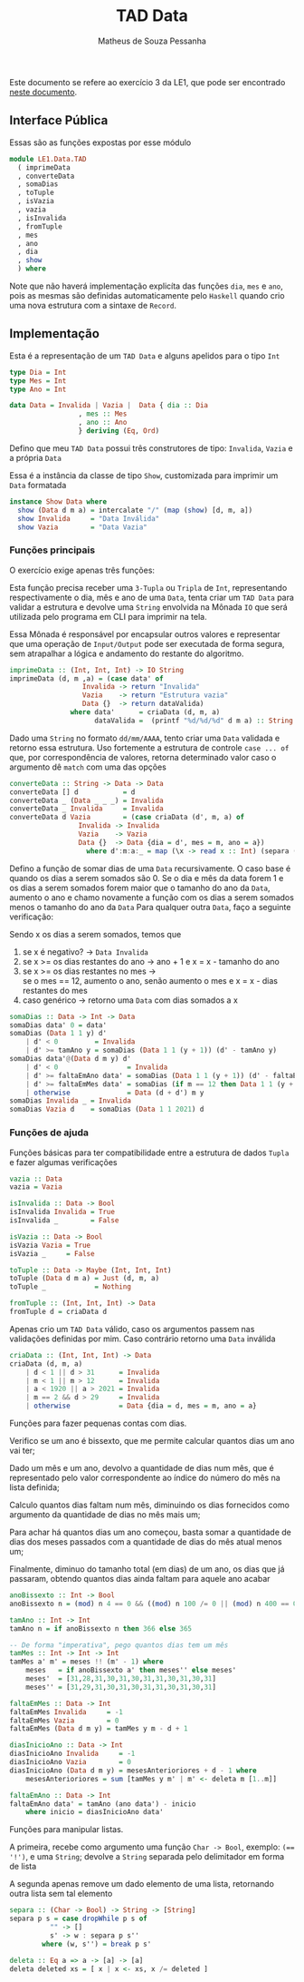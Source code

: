 #+title: TAD Data
#+author: Matheus de Souza Pessanha
#+email: matheus_pessanha2001@outlook.com

Este documento se refere ao exercício 3 da LE1, que pode ser encontrado [[../../../docs/listas_exercicios/EDI_Atividades_LE1.org][neste documento]].

** Interface Pública
   Essas são as funções expostas por esse módulo
   #+begin_src haskell
module LE1.Data.TAD
  ( imprimeData
  , converteData
  , somaDias
  , toTuple
  , isVazia
  , vazia
  , isInvalida
  , fromTuple
  , mes
  , ano
  , dia
  , show
  ) where
   #+end_src

   Note que não haverá implementação explicíta das funções =dia=, =mes= e =ano=, pois as mesmas são definidas
   automaticamente pelo =Haskell= quando crio uma  nova estrutura com a sintaxe de =Record=.

** Implementação
   Esta é a representação de um =TAD Data= e alguns apelidos para o tipo =Int=
   #+begin_src haskell
     type Dia = Int
     type Mes = Int
     type Ano = Int

     data Data = Invalida | Vazia |  Data { dia :: Dia
					  , mes :: Mes
					  , ano :: Ano
					  } deriving (Eq, Ord)
   #+end_src

   Defino que meu =TAD Data= possui três construtores de tipo: =Invalida=, =Vazia= e a própria =Data=
   
   Essa é a instância da classe de tipo =Show=, customizada para imprimir um =Data= formatada
   #+begin_src haskell
     instance Show Data where
       show (Data d m a) = intercalate "/" (map (show) [d, m, a])
       show Invalida     = "Data Inválida"
       show Vazia        = "Data Vazia"
   #+end_src

*** Funções principais
    O exercício exige apenas três funções:

    Esta função precisa receber uma =3-Tupla= ou =Tripla= de =Int=, representando respectivamente
    o dia, mês e ano de uma =Data=, tenta criar um =TAD Data= para validar a estrutura e devolve
    uma =String= envolvida na Mônada =IO= que será utilizada pelo programa em CLI para imprimir na tela.

    Essa Mônada é responsável por encapsular outros valores e representar que uma operação de =Input/Output=
    pode ser executada de forma segura, sem atrapalhar a lógica e andamento do restante do algoritmo.
    #+begin_src haskell
imprimeData :: (Int, Int, Int) -> IO String
imprimeData (d, m ,a) = (case data' of
		          Invalida -> return "Invalida"
		          Vazia    -> return "Estrutura vazia"
		          Data {}  -> return dataValida)
			   where data'      = criaData (d, m, a)
			         dataValida =  (printf "%d/%d/%d" d m a) :: String
    #+end_src

    Dado uma =String= no formato =dd/mm/AAAA=, tento criar uma =Data= validada e retorno essa estrutura.
    Uso fortemente a estrutura de controle =case ... of= que, por correspondência de valores, retorna
    determinado valor caso o argumento dê =match= com uma das opções
    #+begin_src haskell
converteData :: String -> Data -> Data
converteData [] d           = d
converteData _ (Data _ _ _) = Invalida
converteData _ Invalida     = Invalida
converteData d Vazia        = (case criaData (d', m, a) of
				 Invalida -> Invalida
				 Vazia    -> Vazia
				 Data {}  -> Data {dia = d', mes = m, ano = a})
				   where d':m:a:_ = map (\x -> read x :: Int) (separa (=='/') d)
    #+end_src

    Defino a função de somar dias de uma =Data= recursivamente.
    O caso base é quando os dias a serem somados são 0.
    Se o dia e mês da data forem 1 e os dias a serem
    somados forem maior que o tamanho do ano da =Data=,
    aumento o ano e chamo novamente a função com os dias
    a serem somados menos o tamanho do ano da =Data=
    Para qualquer outra =Data=, faço a seguinte verificação:

    Sendo x os dias a serem somados, temos que

    1. se x é negativo? -> =Data Invalida=
    2. se x >= os dias restantes do ano -> ano + 1 e x = x - tamanho do ano
    3. se x >= os dias restantes no mes -> \\
        se o mes == 12, aumento o ano, senão aumento o mes e x = x - dias restantes do mes
    4. caso genérico -> retorno uma =Data= com dias somados a x
    #+begin_src haskell
somaDias :: Data -> Int -> Data
somaDias data' 0 = data'
somaDias (Data 1 1 y) d'
	| d' < 0         = Invalida
	| d' >= tamAno y = somaDias (Data 1 1 (y + 1)) (d' - tamAno y)
somaDias data'@(Data d m y) d'
	| d' < 0                 = Invalida
	| d' >= faltaEmAno data' = somaDias (Data 1 1 (y + 1)) (d' - faltaEmAno data')
	| d' >= faltaEmMes data' = somaDias (if m == 12 then Data 1 1 (y + 1) else Data 1 (m + 1) y) (d' - faltaEmMes data')
	| otherwise              = Data (d + d') m y
somaDias Invalida _ = Invalida
somaDias Vazia d    = somaDias (Data 1 1 2021) d
    #+end_src

*** Funções de ajuda
    Funções básicas para ter compatibilidade entre a estrutura de dados =Tupla= e fazer algumas verificações
    #+begin_src haskell
vazia :: Data
vazia = Vazia

isInvalida :: Data -> Bool
isInvalida Invalida = True
isInvalida _        = False

isVazia :: Data -> Bool
isVazia Vazia = True
isVazia _     = False

toTuple :: Data -> Maybe (Int, Int, Int)
toTuple (Data d m a) = Just (d, m, a)
toTuple _            = Nothing

fromTuple :: (Int, Int, Int) -> Data
fromTuple d = criaData d
    #+end_src

    Apenas crio um =TAD Data= válido, caso os argumentos passem nas validações definidas por mim. Caso contrário
    retorno uma =Data= inválida
    #+begin_src haskell
criaData :: (Int, Int, Int) -> Data
criaData (d, m, a)
	| d < 1 || d > 31      = Invalida
	| m < 1 || m > 12      = Invalida
	| a < 1920 || a > 2021 = Invalida
	| m == 2 && d > 29     = Invalida
	| otherwise            = Data {dia = d, mes = m, ano = a}
    #+end_src

    Funções para fazer pequenas contas com dias.

    Verifico se um ano é bissexto, que me permite calcular quantos dias um ano vai ter;

    Dado um mês e um ano, devolvo a quantidade de dias num mês, que é representado pelo valor
    correspondente ao índice do número do mês na lista definida;

    Calculo quantos dias faltam num mês, diminuindo os dias fornecidos como argumento
    da quantidade de dias no mês mais um;

    Para achar há quantos dias um ano começou, basta somar a quantidade de dias dos meses passados
    com a quantidade de dias do mês atual menos um;

    Finalmente, diminuo do tamanho total (em dias) de um ano, os dias que já passaram, obtendo
    quantos dias ainda faltam para aquele ano acabar
    #+begin_src haskell
anoBissexto :: Int -> Bool
anoBissexto n = (mod) n 4 == 0 && ((mod) n 100 /= 0 || (mod) n 400 == 0)

tamAno :: Int -> Int
tamAno n = if anoBissexto n then 366 else 365

-- De forma "imperativa", pego quantos dias tem um mês
tamMes :: Int -> Int -> Int
tamMes a' m' = meses !! (m' - 1) where
	meses   = if anoBissexto a' then meses'' else meses'
	meses'  = [31,28,31,30,31,30,31,31,30,31,30,31]
	meses'' = [31,29,31,30,31,30,31,31,30,31,30,31]

faltaEmMes :: Data -> Int
faltaEmMes Invalida     = -1
faltaEmMes Vazia        = 0
faltaEmMes (Data d m y) = tamMes y m - d + 1

diasInicioAno :: Data -> Int
diasInicioAno Invalida     = -1
diasInicioAno Vazia        = 0
diasInicioAno (Data d m y) = mesesAnterioriores + d - 1 where
	mesesAnterioriores = sum [tamMes y m' | m' <- deleta m [1..m]]

faltaEmAno :: Data -> Int
faltaEmAno data' = tamAno (ano data') - inicio
	where inicio = diasInicioAno data'
    #+end_src

    Funções para manipular listas.

    A primeira, recebe como argumento uma função =Char -> Bool=, exemplo: ~(== '!')~, e uma =String=;
    devolve a =String= separada pelo delimitador em forma de lista

    A segunda apenas remove um dado elemento de uma lista, retornando outra lista sem tal elemento
    #+begin_src haskell
separa :: (Char -> Bool) -> String -> [String]
separa p s = case dropWhile p s of
	      "" -> []
	      s' -> w : separa p s''
		where (w, s'') = break p s'

deleta :: Eq a => a -> [a] -> [a]
deleta deleted xs = [ x | x <- xs, x /= deleted ]
    #+end_src
